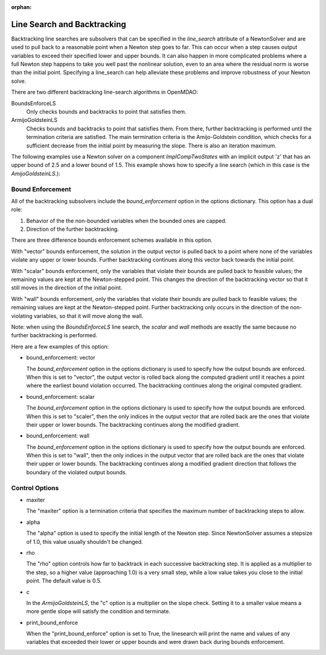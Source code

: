 :orphan:

.. _lsbacktracking:

Line Search and Backtracking
============================

Backtracking line searches are subsolvers that can be specified in the `line_search` attribute
of a NewtonSolver and are used to pull back to a reasonable point when a Newton step goes to far. This
can occur when a step causes output variables to exceed their specified lower and upper bounds. It can
also happen in more complicated problems where a full Newton step happens to take you well past the nonlinear solution,
even to an area where the residual norm is worse than the initial point. Specifying a line_search can
help alleviate these problems and improve robustness of your Newton solve.

There are two different backtracking line-search algorithms in OpenMDAO:

BoundsEnforceLS
  Only checks bounds and backtracks to point that satisfies them.

ArmijoGoldsteinLS
  Checks bounds and backtracks to point that satisfies them. From there, further backtracking is performed until the termination criteria are satisfied.
  The main termination criteria is the Amijo-Goldstein condition, which checks for a sufficient decrease from the initial point by measuring the
  slope. There is also an iteration maximum.

The following examples use a Newton solver on a component `ImplCompTwoStates` with an implicit output
'z' that has an upper bound of 2.5 and a lower bound of 1.5. This example shows how to specify a line search
(which in this case is the `AmijoGoldsteinLS`.):

.. embed-test::
    openmdao.solvers.linesearch.tests.test_backtracking.TestFeatureLineSearch.test_feature_boundscheck_basic

Bound Enforcement
-----------------

All of the backtracking subsolvers include the `bound_enforcement` option in the options dictionary. This option has a dual role:

1. Behavior of the the non-bounded variables when the bounded ones are capped.
2. Direction of the further backtracking.

There are three difference bounds enforcement schemes available in this option.

With "vector" bounds enforcement, the solution in the output vector is pulled back to a point where none of the
variables violate any upper or lower bounds. Further backtracking continues along this vector back towards the
initial point.

.. image:: BT1.jpg

With "scalar" bounds enforcement, only the variables that violate their bounds are pulled back to feasible values; the
remaining values are kept at the Newton-stepped point. This changes the direction of the backtracking vector so that
it still moves in the direction of the initial point.

.. image:: BT2.jpg

With "wall" bounds enforcement, only the variables that violate their bounds are pulled back to feasible values; the
remaining values are kept at the Newton-stepped point. Further backtracking only occurs in the direction of the non-violating
variables, so that it will move along the wall.

Note: when using the `BoundsEnforceLS` line search, the `scalar` and `wall` methods are exactly the same because no further
backtracking is performed.

.. image:: BT3.jpg

Here are a few examples of this option:

- bound_enforcement: vector

  The `bound_enforcement` option in the options dictionary is used to specify how the output bounds
  are enforced. When this is set to "vector", the output vector is rolled back along the computed gradient until
  it reaches a point where the earliest bound violation occurred. The backtracking continues along the original
  computed gradient.

.. embed-test::
    openmdao.solvers.linesearch.tests.test_backtracking.TestFeatureLineSearch.test_feature_boundscheck_vector

- bound_enforcement: scalar

  The `bound_enforcement` option in the options dictionary is used to specify how the output bounds
  are enforced. When this is set to "scaler", then the only indices in the output vector that are rolled back
  are the ones that violate their upper or lower bounds. The backtracking continues along the modified gradient.

.. embed-test::
    openmdao.solvers.linesearch.tests.test_backtracking.TestFeatureLineSearch.test_feature_boundscheck_scalar

- bound_enforcement: wall

  The `bound_enforcement` option in the options dictionary is used to specify how the output bounds
  are enforced. When this is set to "wall", then the only indices in the output vector that are rolled back
  are the ones that violate their upper or lower bounds. The backtracking continues along a modified gradient
  direction that follows the boundary of the violated output bounds.

.. embed-test::
    openmdao.solvers.linesearch.tests.test_backtracking.TestFeatureLineSearch.test_feature_boundscheck_wall

Control Options
---------------

- maxiter

  The "maxiter" option is a termination criteria that specifies the maximum number of backtracking steps to allow.

- alpha

  The "alpha" option is used to specify the initial length of the Newton step. Since NewtonSolver assumes a
  stepsize of 1.0, this value usually shouldn't be changed.

- rho

  The "rho" option controls how far to backtrack in each successive backtracking step. It is applied as a multiplier to
  the step, so a higher value (approaching 1.0) is a very small step, while a low value takes you close to the initial
  point. The default value is 0.5.

- c

  In the `ArmijoGoldsteinLS`, the "c" option is a multiplier on the slope check. Setting it to a smaller value means a more
  gentle slope will satisfy the condition and terminate.

- print_bound_enforce

  When the "print_bound_enforce" option is set to True, the linesearch will print the name and values of any variables
  that exceeded their lower or upper bounds and were drawn back during bounds enforcement.

.. embed-test::
    openmdao.solvers.linesearch.tests.test_backtracking.TestFeatureLineSearch.test_feature_print_bound_enforce

.. retry_on_analysis_error

  By default, the ArmijoGoldsteinLS linesearch will backtrack if the model raises an AnalysisError, which can happen if
  the component explicity raises it, or a subsolver hits its iteration limit with the 'err_on_maxiter' option set to True.
  If you would rather terminate on an AnalysisError, you can set this option to False.

.. tags:: linesearch, backtracking
